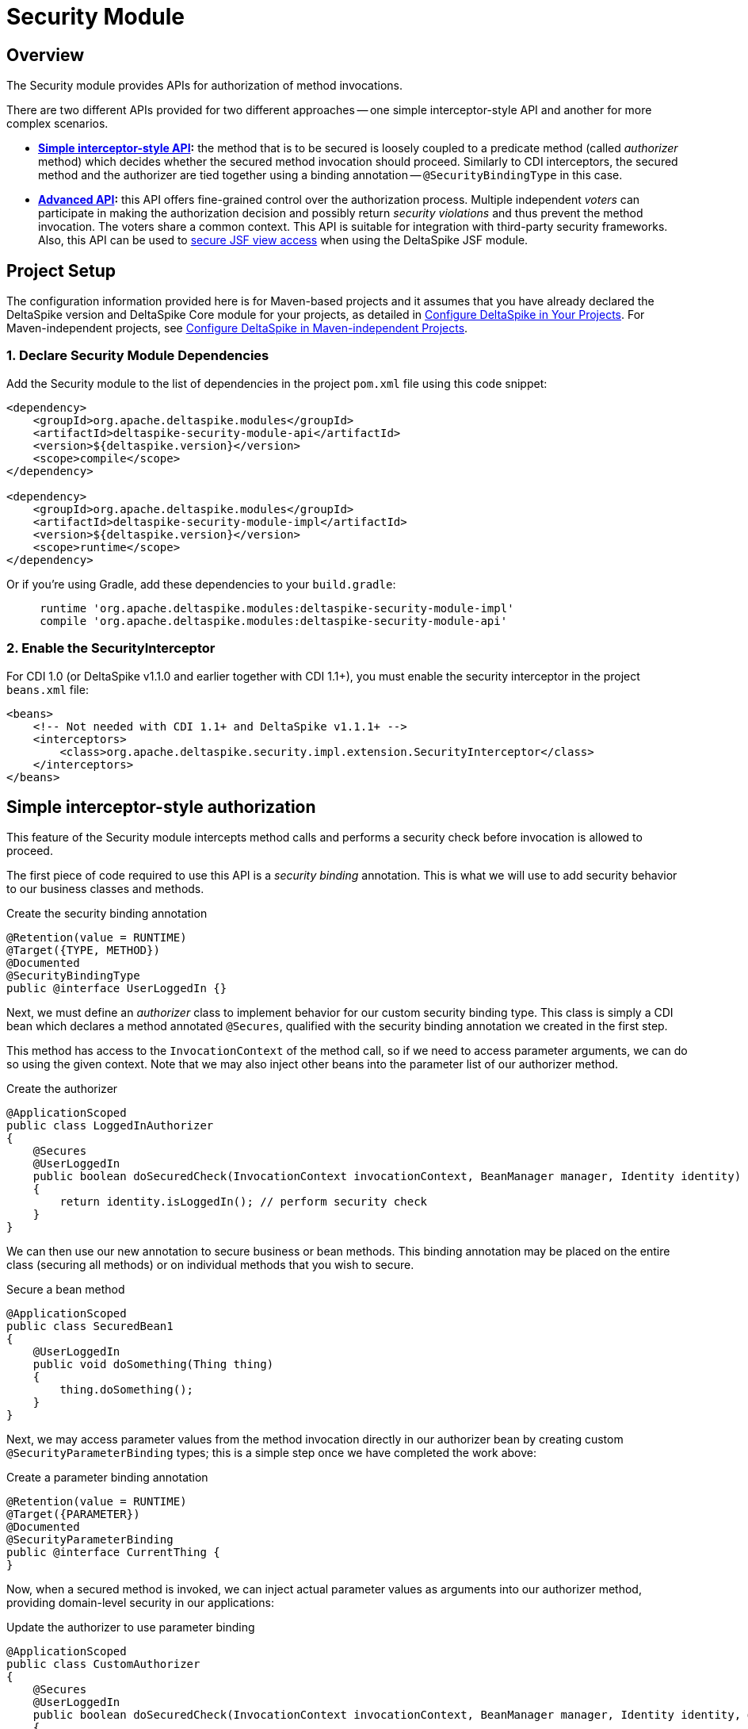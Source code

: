 :moduledeps: core

= Security Module

:Notice: Licensed to the Apache Software Foundation (ASF) under one or more contributor license agreements. See the NOTICE file distributed with this work for additional information regarding copyright ownership. The ASF licenses this file to you under the Apache License, Version 2.0 (the "License"); you may not use this file except in compliance with the License. You may obtain a copy of the License at. http://www.apache.org/licenses/LICENSE-2.0 . Unless required by applicable law or agreed to in writing, software distributed under the License is distributed on an "AS IS" BASIS, WITHOUT WARRANTIES OR  CONDITIONS OF ANY KIND, either express or implied. See the License for the specific language governing permissions and limitations under the License.

== Overview

The Security module provides APIs for authorization of method invocations.

There are two different APIs provided for two different approaches -- one simple interceptor-style API and another for more complex scenarios.

* *<<_simple_interceptor_style_authorization, Simple interceptor-style API>>:* the method that is to be secured is loosely coupled to a predicate method
(called _authorizer_ method) which decides whether the secured method invocation should proceed. Similarly to CDI
interceptors, the secured method and the authorizer are tied together using a binding annotation --
`@SecurityBindingType` in this case.

* *<<_advanced_authorization, Advanced API>>:* this API offers fine-grained control over the authorization process. Multiple independent _voters_ can participate in making the authorization decision and possibly return _security violations_ and thus prevent the method invocation. The voters share a common context. This API is suitable for integration with third-party security frameworks. Also, this API can be used to <<jsf.adoc#_security_integration_via_secured, secure JSF view access>> when using the DeltaSpike JSF module.

== Project Setup
The configuration information provided here is for Maven-based projects and it assumes that you have already declared the DeltaSpike version and DeltaSpike Core module for your projects, as detailed in <<configure#, Configure DeltaSpike in Your Projects>>. For Maven-independent projects, see <<configure#config-maven-indep,Configure DeltaSpike in Maven-independent Projects>>.

=== 1. Declare Security Module Dependencies
Add the Security module to the list of dependencies in the project `pom.xml` file using this code snippet:

[source,xml]
----
<dependency>
    <groupId>org.apache.deltaspike.modules</groupId>
    <artifactId>deltaspike-security-module-api</artifactId>
    <version>${deltaspike.version}</version>
    <scope>compile</scope>
</dependency>

<dependency>
    <groupId>org.apache.deltaspike.modules</groupId>
    <artifactId>deltaspike-security-module-impl</artifactId>
    <version>${deltaspike.version}</version>
    <scope>runtime</scope>
</dependency>
----

Or if you're using Gradle, add these dependencies to your `build.gradle`:

[source]
----
     runtime 'org.apache.deltaspike.modules:deltaspike-security-module-impl'
     compile 'org.apache.deltaspike.modules:deltaspike-security-module-api'
----

=== 2. Enable the SecurityInterceptor
For CDI 1.0 (or DeltaSpike v1.1.0 and earlier together with CDI 1.1+), you must enable the security interceptor in the project `beans.xml` file:

[source,xml]
----
<beans>
    <!-- Not needed with CDI 1.1+ and DeltaSpike v1.1.1+ -->
    <interceptors>
        <class>org.apache.deltaspike.security.impl.extension.SecurityInterceptor</class>
    </interceptors>
</beans>
----

== Simple interceptor-style authorization
This feature of the Security module intercepts method calls and performs a security check before invocation is allowed to proceed.

The first piece of code required to use this API is a _security binding_ annotation. This is what we will use to add security behavior to our business classes and methods.

.Create the security binding annotation
[source,java]
----
@Retention(value = RUNTIME)
@Target({TYPE, METHOD})
@Documented
@SecurityBindingType
public @interface UserLoggedIn {}
----

Next, we must define an _authorizer_ class to implement behavior for our
custom security binding type. This class is simply a CDI bean which
declares a method annotated `@Secures`, qualified with the security binding
annotation we created in the first step.

This method has access to the `InvocationContext` of the method call, so
if we need to access parameter arguments, we can do so using the given
context. Note that we may also inject other beans into the parameter
list of our authorizer method.

.Create the authorizer
[source,java]
---------------------------------------------------------------------------------------------------------------------------------
@ApplicationScoped
public class LoggedInAuthorizer
{
    @Secures
    @UserLoggedIn
    public boolean doSecuredCheck(InvocationContext invocationContext, BeanManager manager, Identity identity) throws Exception
    {
        return identity.isLoggedIn(); // perform security check
    }
}
---------------------------------------------------------------------------------------------------------------------------------

We can then use our new annotation to secure business or bean methods.
This binding annotation may be placed on the entire class (securing all
methods) or on individual methods that you wish to secure.

.Secure a bean method
[source,java]
----------------------------------------
@ApplicationScoped
public class SecuredBean1
{
    @UserLoggedIn
    public void doSomething(Thing thing)
    {
        thing.doSomething();
    }
}
----------------------------------------

Next, we may access parameter values from the method invocation directly
in our authorizer bean by creating custom `@SecurityParameterBinding`
types; this is a simple step once we have completed the work above:

.Create a parameter binding annotation
[source,java]
--------------------------------
@Retention(value = RUNTIME)
@Target({PARAMETER})
@Documented
@SecurityParameterBinding
public @interface CurrentThing {
}
--------------------------------

Now, when a secured method is invoked, we can inject actual parameter
values as arguments into our authorizer method, providing domain-level
security in our applications:

.Update the authorizer to use parameter binding
[source,java]
------------------------------------------------------------------------------------------------------------------------------------------------------------
@ApplicationScoped
public class CustomAuthorizer
{
    @Secures
    @UserLoggedIn
    public boolean doSecuredCheck(InvocationContext invocationContext, BeanManager manager, Identity identity, @CurrentThing Thing thing) throws Exception
    {
        return thing.hasMember(identity); // perform security check against our method parameter
    }
}
------------------------------------------------------------------------------------------------------------------------------------------------------------

Note that our business method must also be annotated.

.Complete the Parameter Binding
[source,java]
------------------------------------------------------
@ApplicationScoped
public class SecuredBean1
{
    @UserLoggedIn
    public void doSomething(@CurrentThing Thing thing)
    {
        thing.doSomething();
    }
}
------------------------------------------------------

Our method is now secured, and we are able to use given parameter values
as part of our security authorizer!

There may be cases where you may want to base your authorization logic
on the result of the secured method and do the security check after the
method invocation. Just use the same security binding type for that
case:

[source,java]
----------------------------------
@ApplicationScoped
public class SecuredBean1
{
    @UserLoggedIn
    public Thing loadSomething()
    {
        return thingLoader.load();
    }
}
----------------------------------

Now you need to access the return value in the authorizer method. You
can inject it using the `@SecuredReturn` annotation. Update the authorizer
to use a secured return value:

[source,java]
---------------------------------------------------------------------------------------------------
@ApplicationScoped
public class CustomAuthorizer
{
    @Secures
    @UserLoggedIn
    public boolean doSecuredCheck(@SecuredReturn Thing thing, Identity identity) throws Exception
    {
        return thing.hasMember(identity); // perform security check against the return value
}
---------------------------------------------------------------------------------------------------

Now the authorization will take place after the method invocation using
the return value of the business method.

== Advanced authorization

This is an alternative to the simple annotation-based interceptor-style API. This API uses the annotation `@Secured` and is mainly a hook for integration of custom security concepts and third-party frameworks. The DeltaSpike Security module is _not_ a full application security solution, but some of the other DeltaSpike modules are security-enabled and use this API (e.g. correct behaviour within custom scope implementations,...). Internally, this `@Secured` API uses the `@Secures`/`@SecurityBindingType` API.

(In MyFaces CODI it was originally a CDI interceptor. This part changed
a bit, because between the interceptor and `@Secured` is the
`@SecurityBindingType` concept which triggers `@Secured` as on possible
approach. Therefore the basic behaviour remains the same and you can
think about it like an interceptor.)

The entry point to this API is the `@Secured` annotation placed either on the whole class -- enabling security for all methods -- or on individual methods. The only other prerequisite is at least one `AccessDecisionVoter` implementation, explained in the next section.

.Securing All Intercepted Methods of a CDI Bean
[source,java]
-----------------------------------------
//...
@Secured(CustomAccessDecisionVoter.class)
public class SecuredBean
{
    //...
}
-----------------------------------------

.Securing Specific Methods
[source,java]
---------------------------------------------
//...
public class SecuredBean
{
    @Secured(CustomAccessDecisionVoter.class)
    public String getResult()
    {
        //...
    }
}
---------------------------------------------

=== AccessDecisionVoter

This interface is (besides the `@Secured` annotation) the most important
part of the concept. Both artifact types are also the only required
parts:

[source,java]
--------------------------------------------------------------------------------------------------------
public class CustomAccessDecisionVoter implements AccessDecisionVoter
{
    @Override
    public Set<SecurityViolation> checkPermission(AccessDecisionVoterContext accessDecisionVoterContext)
    {
        Method method = accessDecisionVoterContext.<InvocationContext>getSource().getMethod();

        //...
    }
}
--------------------------------------------------------------------------------------------------------

////
[TODO] tip about the changed parameter/s
////

=== SecurityViolation

In case of a detected violation a `SecurityViolation` has to be added to
the result returned by the `AccessDecisionVoter`.

=== AbstractAccessDecisionVoter

You can also implement the abstract class `AbstractAccessDecisionVoter`.
This is a convenience class which allows an easier usage:

[source,java]
-----------------------------------------------------------------------------------------
public class CustomAccessDecisionVoter extends AbstractAccessDecisionVoter
{

    @Override
    protected void checkPermission(AccessDecisionVoterContext accessDecisionVoterContext,
            Set<SecurityViolation> violations)
    {
        // check for violations
        violations.add(newSecurityViolation("access not allowed due to ..."));
    }
}
-----------------------------------------------------------------------------------------


=== @Secured and stereotypes with custom metadata

If there are multiple `AccessDecisionVoter` and maybe in different
constellations, it is easier to provide an expressive CDI stereotypes for
it. Later on that also allows to change the behaviour in a central
place.

.Stereotype Support of @Secured
[source,java]
-------------------------------------------
@Named
@Admin
public class MyBean implements Serializable
{
  //...
}

//...
@Stereotype
@Secured(RoleAccessDecisionVoter.class)
public @interface Admin
{
}
-------------------------------------------

Furthermore, it is possible to provide custom metadata easily.

.Stereotype of @Secured with custom metadata
[source,java]
------------------------------------------------------------------------------------------
@Named
@Admin(securityLevel=3)
public class MyBean implements Serializable
{
  //...
}

//...
@Stereotype
@Secured(RoleAccessDecisionVoter.class)
public @interface Admin
{
  int securityLevel();
}

@ApplicationScoped
public class RoleAccessDecisionVoter implements AccessDecisionVoter
{
    private static final long serialVersionUID = -8007511215776345835L;

    public Set<SecurityViolation> checkPermission(AccessDecisionVoterContext voterContext)
    {
        Admin admin = voterContext.getMetaDataFor(Admin.class.getName(), Admin.class);
        int level = admin.securityLevel();
        //...
    }
}
------------------------------------------------------------------------------------------

=== AccessDecisionVoterContext

Because the `AccessDecisionVoter` can be chained,
`AccessDecisionVoterContext` allows to get the current state as well as
the results of the security check.

There are several methods that can be useful

* `getState()` - Exposes the current state : INITIAL, VOTE_IN_PROGRESS, VIOLATION_FOUND, NO_VIOLATION_FOUND
* `getViolations()` - Exposes the found violations
* `getSource()` - Exposes, for example, the current instance of `javax.interceptor.InvocationContext` in combination with `@Secured` used as interceptor.
* `getMetaData()` - Exposes the found meta-data, for example the view-config-class if `@Secured` is used in combination with type-safe view-configs
* `getMetaDataFor(String, Class<T>)` - Exposes meta-data for the given key

=== SecurityStrategy SPI

The `SecurityStrategy` interface allows to provide a custom
implementation which should be used for `@Secured`. Provide a custom
implementation as bean-class in combination with `@Alternative` or
`@Specializes` (or as global-alternative).

In case of global-alternatives an additional configuration needs to be added to
`/META-INF/apache-deltaspike.properties`.

.Example
----
globalAlternatives.org.apache.deltaspike.security.spi.authorization.SecurityStrategy=mypackage.CustomSecurityStrategy
----

TIP: The configuration for global alternatives is following the pattern:
`globalAlternatives._<interface-name>_=_<implementation-class-name>_`


=== Examples

==== Redirect to requested page after login
DeltaSpike can be combined with pure CDI or with any other security
frameworks (like PicketLink) to track the denied page and make it
available after user logs in.

An example of this use case is available in the examples module in the DeltaSpike repository:

* link:https://github.com/apache/deltaspike/tree/master/deltaspike/examples/security-requested-page-after-login-cdi[Making initially requested secured page available for redirect after login with CDI]

* link:https://github.com/apache/deltaspike/tree/master/deltaspike/examples/security-requested-page-after-login-picketlink[Making initially requested secured page available for redirect after login with PicketLink]

The relevant classes are `AuthenticationListener` and `LoggedInAccessDecisionVoter`.
